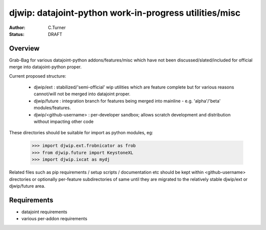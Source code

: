 
=======================================================
djwip: datajoint-python work-in-progress utilities/misc
=======================================================
:Author: C.Turner
:Status: DRAFT

Overview
========

Grab-Bag for various datajoint-python addons/features/misc which
have not been discussed/slated/included for official merge into
datajoint-python proper.

Current proposed structure:

  - djwip/ext : stabilized/'semi-official' wip utilities which are
    feature complete but for various reasons cannot/will not be
    merged into datajoint proper.

  - djwip/future : integration branch for features being merged
    into mainline - e.g. 'alpha'/'beta' modules/features.

  - djwip/<github-username> : per-developer sandbox; allows scratch
    development and distribution without impacting other code

These directories should be suitable for import as python modules, eg:

  >>> import djwip.ext.frobnicator as frob
  >>> from djwip.future import KeystoneXL
  >>> import djwip.ixcat as mydj

Related files such as pip requirements / setup scripts / documentation
etc should be kept within <github-username> directories or optionally
per-feature subdirectories of same until they are migrated to the
relatively stable djwip/ext or djwip/future area.

Requirements
============

- datajoint requirements
- various per-addon requirements

